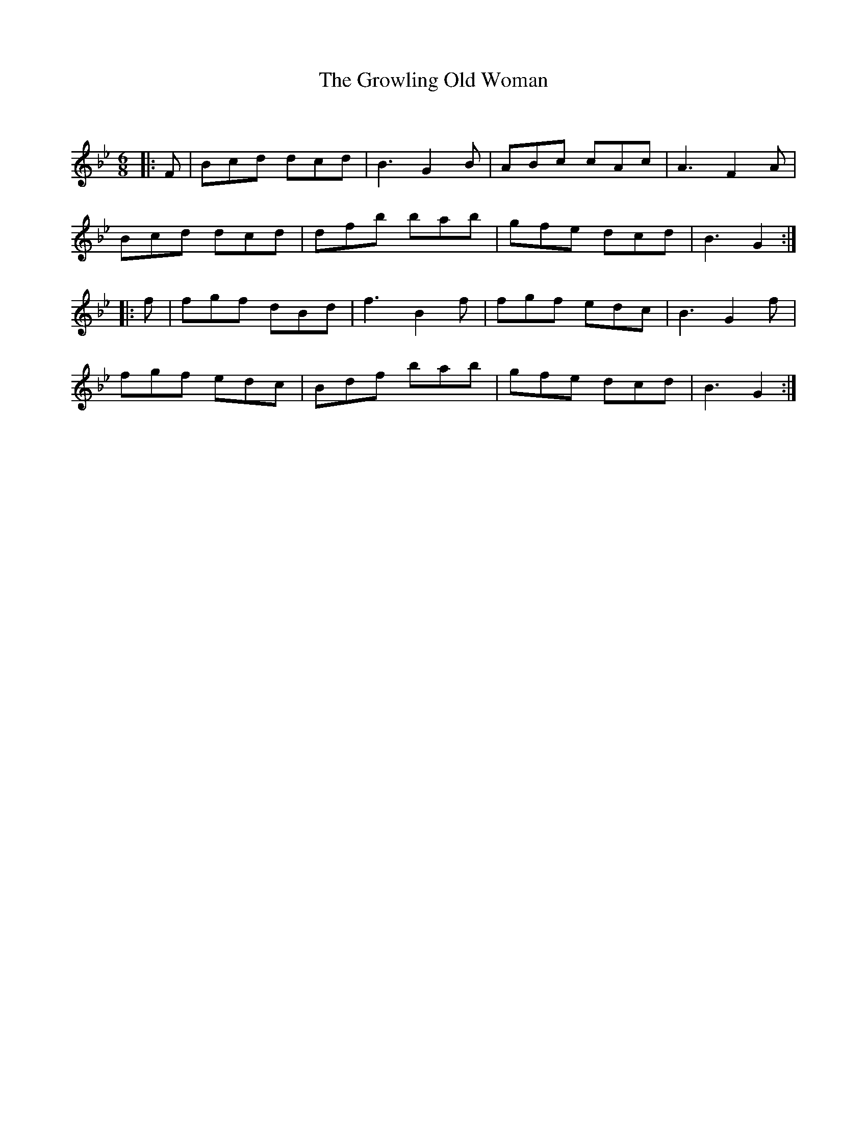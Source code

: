 X:1
T: The Growling Old Woman
C:
R:Jig
Q:180
K:Bb
M:6/8
L:1/16
|:F2|B2c2d2 d2c2d2|B6 G4B2|A2B2c2 c2A2c2|A6 F4A2|
B2c2d2 d2c2d2|d2f2b2 b2a2b2|g2f2e2 d2c2d2|B6G4:|
|:f2|f2g2f2 d2B2d2|f6B4f2|f2g2f2 e2d2c2|B6G4f2|
f2g2f2 e2d2c2|B2d2f2 b2a2b2|g2f2e2 d2c2d2|B6G4:|
